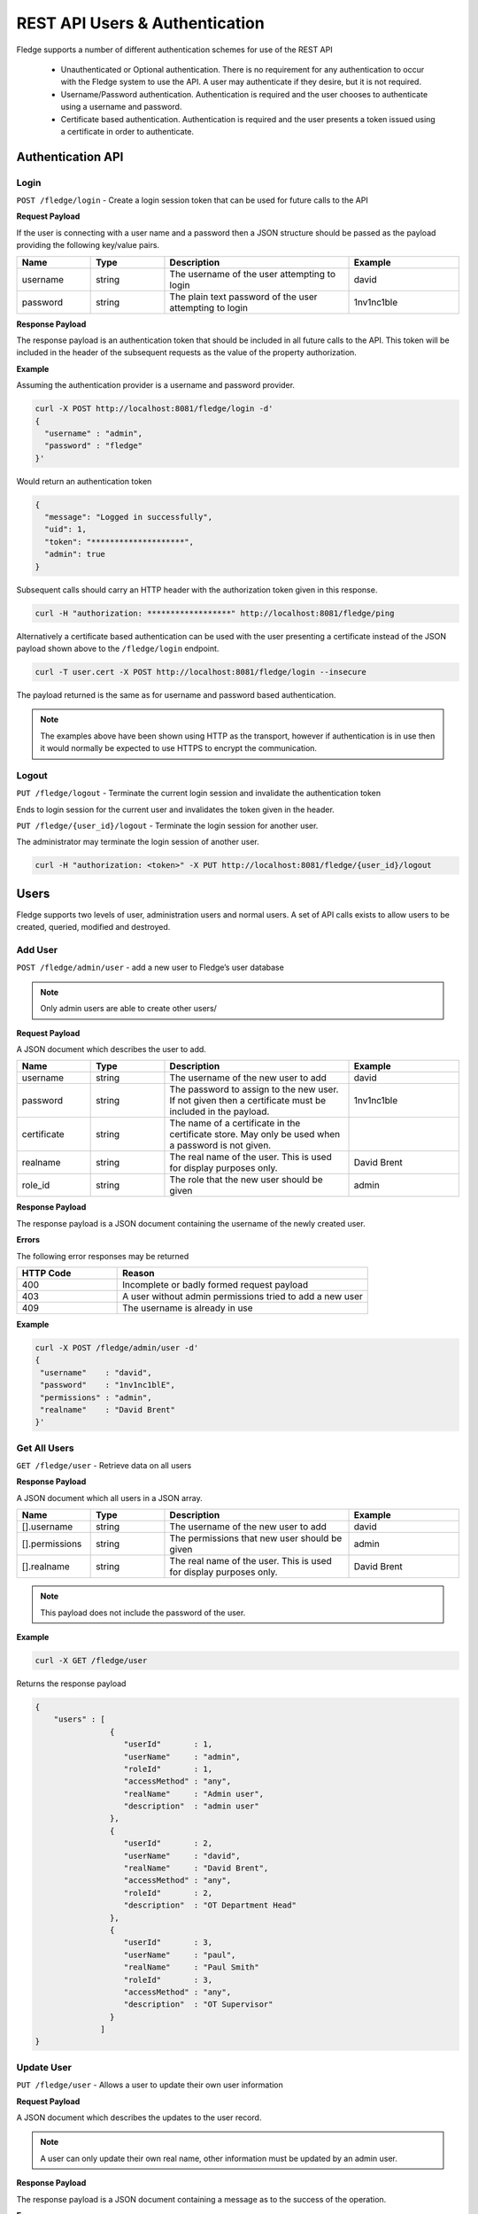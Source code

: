 ..



*******************************
REST API Users & Authentication
*******************************

Fledge supports a number of different authentication schemes for use of the REST API

  - Unauthenticated or Optional authentication. There is no requirement for any authentication to occur with the Fledge system to use the API. A user may authenticate if they desire, but it is not required.

  - Username/Password authentication. Authentication is required and the user chooses to authenticate using a username and password.

  - Certificate based authentication. Authentication is required and the user presents a token issued using a certificate in order to authenticate.

Authentication API
==================

Login
-----

``POST /fledge/login`` - Create a login session token that can be used for future calls to the API


**Request Payload** 

If the user is connecting with a user name and a password then a JSON structure should be passed as the payload providing the following key/value pairs.

.. list-table::
    :widths: 20 20 50 30
    :header-rows: 1

    * - Name
      - Type
      - Description
      - Example
    * - username
      - string
      - The username of the user attempting to login
      - david
    * - password
      - string
      - The plain text password of the user attempting to login
      - 1nv1nc1ble

**Response Payload**

The response payload is an authentication token that should be included in all future calls to the API. This token will be included in the header of the subsequent requests as the value of the property authorization.

**Example**

Assuming the authentication provider is a username and password provider.

.. code-block:: console

    curl -X POST http://localhost:8081/fledge/login -d'
    {
      "username" : "admin",
      "password" : "fledge"
    }'

Would return an authentication token

.. code-block:: json 

    {
      "message": "Logged in successfully",
      "uid": 1,
      "token": "********************",
      "admin": true
    }

Subsequent calls should carry an HTTP header with the authorization token given in this response.

.. code-block:: console

   curl -H "authorization: ******************" http://localhost:8081/fledge/ping

Alternatively a certificate based authentication can be used with the user presenting a certificate instead of the JSON payload shown above to the ``/fledge/login`` endpoint.

.. code-block:: console

   curl -T user.cert -X POST http://localhost:8081/fledge/login --insecure

The payload returned is the same as for username and password based authentication.

.. note::

   The examples above have been shown using HTTP as the transport, however if authentication is in use then it would normally be expected to use HTTPS to encrypt the communication.

Logout
------

``PUT /fledge/logout`` - Terminate the current login session and invalidate the authentication token

Ends to login session for the current user and invalidates the token given in the header.

``PUT /fledge/{user_id}/logout`` - Terminate the login session for another user.

The administrator may terminate the login session of another user.

.. code-block:: console

   curl -H "authorization: <token>" -X PUT http://localhost:8081/fledge/{user_id}/logout

Users
=====

Fledge supports two levels of user, administration users and normal users. A set of API calls exists to allow users to be created, queried, modified and destroyed. 

Add User
--------

``POST /fledge/admin/user`` - add a new user to Fledge’s user database

.. note::

   Only admin users are able to create other users/


**Request Payload**

A JSON document which describes the user to add.

.. list-table::
    :widths: 20 20 50 30
    :header-rows: 1

    * - Name
      - Type
      - Description
      - Example
    * - username
      - string
      - The username of the new user to add
      - david
    * - password
      - string
      - The password to assign to the new user. If not given then a certificate must be included in the payload.
      - 1nv1nc1ble
    * - certificate
      - string
      - The name of a certificate in the certificate store. May only be used when a password is not given.
      -
    * - realname
      - string
      - The real name of the user. This is used for display purposes only.
      - David Brent
    * - role_id
      - string
      - The role that the new user should be given
      - admin

**Response Payload**

The response payload is a JSON document containing the username of the newly created user.

**Errors**

The following error responses may be returned

.. list-table::
    :widths: 20 50
    :header-rows: 1

    * - HTTP Code
      - Reason
    * - 400
      - Incomplete or badly formed request payload
    * - 403
      - A user without admin permissions tried to add a new user
    * - 409
      - The username is already in use


**Example**

.. code-block:: console

   curl -X POST /fledge/admin/user -d'
   {
    "username"    : "david",
    "password"    : "1nv1nc1blE",
    "permissions" : "admin",
    "realname"    : "David Brent"
   }'

Get All Users
-------------

``GET /fledge/user`` - Retrieve data on all users

**Response Payload**

A JSON document which all users in a JSON array.

.. list-table::
    :widths: 20 20 50 30
    :header-rows: 1

    * - Name
      - Type
      - Description
      - Example
    * - [].username
      - string
      - The username of the new user to add
      - david
    * - [].permissions
      - string
      - The permissions that new user should be given
      - admin
    * - [].realname
      - string
      - The real name of the user. This is used for display purposes only.
      - David Brent

.. note::

   This payload does not include the password of the user.

**Example**

.. code-block:: console

   curl -X GET /fledge/user


Returns the response payload

.. code-block:: json

    {
        "users" : [
                    {
                       "userId"       : 1,
                       "userName"     : "admin",
                       "roleId"       : 1,
                       "accessMethod" : "any",
                       "realName"     : "Admin user",
                       "description"  : "admin user"
                    },
                    {
                       "userId"       : 2,
                       "userName"     : "david",
                       "realName"     : "David Brent",
                       "accessMethod" : "any",
                       "roleId"       : 2,
                       "description"  : "OT Department Head"
                    },
                    {
                       "userId"       : 3,
                       "userName"     : "paul",
                       "realName"     : "Paul Smith"
                       "roleId"       : 3,
                       "accessMethod" : "any",
                       "description"  : "OT Supervisor"
                    }
                  ]
    }

Update User
-----------

``PUT /fledge/user`` - Allows a user to update their own user information

**Request Payload**

A JSON document which describes the updates to the user record.

.. list-table::
    :widths: 20 20 50 30
    :header-rows: 1

    * - realname
      - string
      - The real name of the user. This is used for display purposes only.
      - David Brent


.. note::

    A user can only update their own real name, other information must be updated by an admin user.

**Response Payload**

The response payload is a JSON document containing a message as to the success of the operation.

**Errors**

The following error responses may be returned

.. list-table::
    :widths: 20 50 
    :header-rows: 1

    * - HTTP Code
      - Reason
    * - 400
      - Incomplete or badly formed request payload

**Example**

.. code-block:: console

   curl -X PUT /foglamp/user/david -d'
    {
        "realname"    : "Dave Brent"
    }'

Change Password
---------------

``PUT /fledge/user/{userid}/password`` - change the password for the current user

**Request Payload**

A JSON document that contains the old and new passwords.

.. list-table::
    :widths: 20 20 50 30
    :header-rows: 1

    * - current_password
      - string
      - The current password of the user
      - Ch40Dlw3p
    * - new_password
      - string
      - The new password of the user
      - Qu3ublE3

**Response Payload**

A message as to the success of the operation

**Example**

.. code-block:: console

    curl -X PUT -d '{"current_password": "F0gl@mp!", "new_password": "F0gl@mp1"}' http://localhost:8081/fledge/user/peter/password


Admin Update User
-----------------

``PUT /fledge/admin/user`` - An admin user can update any user's information

**Request Payload**

A JSON document which describes the updates to the user record.

.. list-table::
    :widths: 20 20 50 30
    :header-rows: 1

    * - Name
      - Type
      - Description
      - Example
    * - username
      - string
      - The username of the new user to add
      - david
    * - password
      - string
      - The password to assign to the new user
      - 1nv1nc1ble
    * - permissions
      - string
      - The permissions that new user should be given
      - admin
    * - realname
      - string
      - The real name of the user. This is used for display purposes only.
      - David Brent


.. note::

    The inclusion of username in the payload allows for usernames to be changed.

**Response Payload**

The response payload is a JSON document containing the username of the newly created user.

**Errors**

The following error responses may be returned

.. list-table::
    :widths: 20 50 
    :header-rows: 1

    * - HTTP Code
      - Reason
    * - 400
      - Incomplete or badly formed request payload
    * - 403
      - A user without admin permissions tried to add a new user
    * - 409
      - The username is already in use

**Example**

.. code-block:: console

   curl -X PUT /foglamp/user/david -d'
    {
        "username"    : "dave",
        "password"    : "1nv1nc1ble",
        "permissions" : "admin",
        "realname"    : "Dave Brent"
    }'

Delete User
-----------

``DELETE /foglamp/admin/user/{userID}`` - delete a user

.. note::

    It is not possible to remove the user that is currently logged in to the system.

**Example**

.. code-block:: console 

	DELETE /foglamp/admin/user/3

